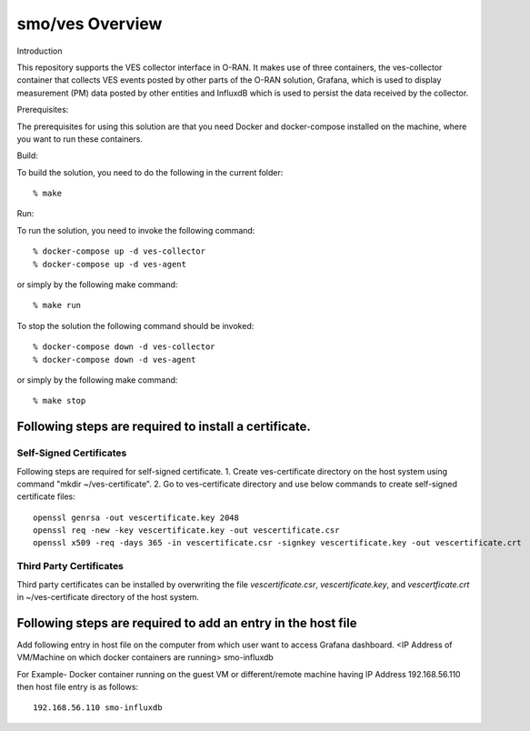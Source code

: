 .. This work is licensed under a Creative Commons Attribution 4.0 International License.
.. SPDX-License-Identifier: CC-BY-4.0

smo/ves Overview
================

Introduction

This repository supports the VES collector interface in O-RAN. It
makes use of three containers, the ves-collector container that
collects VES events posted by other parts of the O-RAN solution,
Grafana, which is used to display measurement (PM) data posted
by other entities and InfluxdB which is used to persist the data
received by the collector.

Prerequisites:

The prerequisites for using this solution are that you need Docker and docker-compose
installed on the machine, where you want to run these containers.

Build:

To build the solution, you need to do the following in the current
folder::

    % make

Run:

To run the solution, you need to invoke the following command::

    % docker-compose up -d ves-collector
    % docker-compose up -d ves-agent

or simply by the following make command::

    % make run

To stop the solution the following command should be invoked::

    % docker-compose down -d ves-collector
    % docker-compose down -d ves-agent

or simply by the following make command::

    % make stop


Following steps are required to install a certificate.
------------------------------------------------------
Self-Signed Certificates
~~~~~~~~~~~~~~~~~~~~~~~~
Following steps are required for self-signed certificate.
1. Create ves-certificate directory on the host system using command "mkdir ~/ves-certificate".
2. Go to ves-certificate directory and use below commands to create self-signed certificate files::

    openssl genrsa -out vescertificate.key 2048
    openssl req -new -key vescertificate.key -out vescertificate.csr
    openssl x509 -req -days 365 -in vescertificate.csr -signkey vescertificate.key -out vescertificate.crt

Third Party Certificates
~~~~~~~~~~~~~~~~~~~~~~~~
Third party certificates can be installed by overwriting the file *vescertificate.csr*, *vescertificate.key*, and *vescertficate.crt* in ~/ves-certificate directory of the host system.


Following steps are required to add an entry in the host file
-------------------------------------------------------------
Add following entry in host file on the computer from which user want to access Grafana  dashboard.
<IP Address of VM/Machine on which docker containers are running> smo-influxdb

For Example- Docker container running on the guest VM or different/remote machine having IP Address 192.168.56.110 then host file entry is as follows::

   192.168.56.110 smo-influxdb

